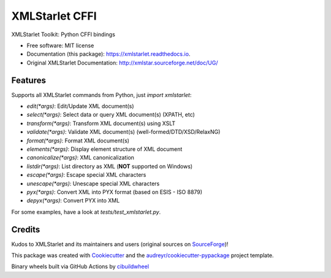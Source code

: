 ===============
XMLStarlet CFFI
===============


.. image:: https://img.shields.io/pypi/v/xmlstarlet.svg
     :target: https://pypi.python.org/pypi/xmlstarlet

.. image:: https://github.com/dimitern/xmlstarlet/workflows/cibuildwheel/badge.svg?branch=master&event=push
     :target: https://github.com/dimitern/xmlstarlet/actions?query=event%3Apush+branch%3Amaster+workflow%3Acibuildwheel
     :alt: cibuildwheel

.. image:: https://readthedocs.org/projects/xmlstarlet/badge/?version=latest
     :target: https://xmlstarlet.readthedocs.io/en/latest/?badge=latest
     :alt: Documentation Status


XMLStarlet Toolkit: Python CFFI bindings


* Free software: MIT license
* Documentation (this package): https://xmlstarlet.readthedocs.io.
* Original XMLStarlet Documentation: http://xmlstar.sourceforge.net/doc/UG/

Features
--------

Supports all XMLStarlet commands from Python, just `import xmlstarlet`:

* `edit(*args)`: Edit/Update XML document(s)
* `select(*args)`: Select data or query XML document(s) (XPATH, etc)
* `transform(*args)`: Transform XML document(s) using XSLT
* `validate(*args)`: Validate XML document(s) (well-formed/DTD/XSD/RelaxNG)
* `format(*args)`: Format XML document(s)
* `elements(*args)`: Display element structure of XML document
* `canonicalize(*args)`: XML canonicalization
* `listdir(*args)`: List directory as XML (**NOT** supported on Windows)
* `escape(*args)`: Escape special XML characters
* `unescape(*args)`: Unescape special XML characters
* `pyx(*args)`: Convert XML into PYX format (based on ESIS - ISO 8879)
* `depyx(*args)`: Convert PYX into XML

For some examples, have a look at `tests/test_xmlstarlet.py`.

Credits
-------

Kudos to XMLStarlet and its maintainers and users (original sources on SourceForge_)!

This package was created with Cookiecutter_ and the `audreyr/cookiecutter-pypackage`_ project template.

Binary wheels built via GitHub Actions by cibuildwheel_

.. _SourceForge: https://sourceforge.net/projects/xmlstar/
.. _Cookiecutter: https://github.com/audreyr/cookiecutter
.. _`audreyr/cookiecutter-pypackage`: https://github.com/audreyr/cookiecutter-pypackage
.. _cibuildwheel: https://github.com/joerick/cibuildwheel

